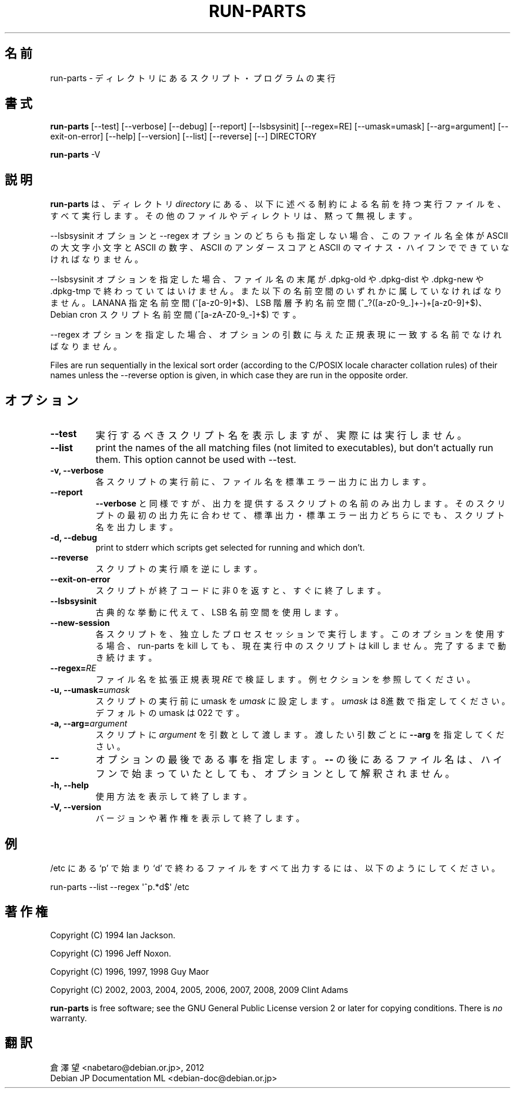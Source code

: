 .\" Hey, Emacs!  This is an -*- nroff -*- source file.
.\" Build-from-directory and this manpage are Copyright 1994 by Ian Jackson.
.\" Changes to this manpage are Copyright 1996 by Jeff Noxon.
.\" More
.\"
.\" This is free software; see the GNU General Public Licence version 2
.\" or later for copying conditions.  There is NO warranty.
.\"*******************************************************************
.\"
.\" This file was generated with po4a. Translate the source file.
.\"
.\"*******************************************************************
.TH RUN\-PARTS 8 "27 Jun 2012" Debian 
.SH 名前
run\-parts \- ディレクトリにあるスクリプト・プログラムの実行
.SH 書式
.PP
\fBrun\-parts\fP [\-\-test] [\-\-verbose] [\-\-debug] [\-\-report] [\-\-lsbsysinit]
[\-\-regex=RE] [\-\-umask=umask] [\-\-arg=argument] [\-\-exit\-on\-error] [\-\-help]
[\-\-version] [\-\-list] [\-\-reverse] [\-\-] DIRECTORY
.PP
\fBrun\-parts\fP \-V
.SH 説明
.PP
\fBrun\-parts\fP は、ディレクトリ \fIdirectory\fP
にある、以下に述べる制約による名前を持つ実行ファイルを、すべて実行します。その他のファイルやディレクトリは、黙って無視します。

\-\-lsbsysinit オプションと \-\-regex オプションのどちらも指定しない場合、このファイル名全体が ASCII の大文字小文字と
ASCII の数字、ASCII のアンダースコアと ASCII のマイナス・ハイフンでできていなければなりません。

\-\-lsbsysinit オプションを指定した場合、ファイル名の末尾が .dpkg\-old や .dpkg\-dist や .dpkg\-new や
\&.dpkg\-tmp で終わっていてはいけません。また以下の名前空間のいずれかに属していなければなりません。LANANA 指定名前空間
(^[a\-z0\-9]+$)、LSB 階層予約名前空間 (^_?([a\-z0\-9_.]+\-)+[a\-z0\-9]+$)、Debian cron
スクリプト名前空間 (^[a\-zA\-Z0\-9_\-]+$) です。

\-\-regex オプションを指定した場合、オプションの引数に与えた正規表現に一致する名前でなければなりません。

Files are run sequentially in the lexical sort order (according to the
C/POSIX locale character collation rules) of their names unless the
\-\-reverse option is given, in which case they are run in the opposite order.

.SH オプション
.TP 
\fB\-\-test\fP
実行するべきスクリプト名を表示しますが、実際には実行しません。
.TP 
\fB\-\-list\fP
print the names of the all matching files (not limited to executables), but
don't actually run them.  This option cannot be used with \-\-test.
.TP 
\fB\-v, \-\-verbose\fP
各スクリプトの実行前に、ファイル名を標準エラー出力に出力します。
.TP 
\fB\-\-report\fP
\fB\-\-verbose\fP
と同様ですが、出力を提供するスクリプトの名前のみ出力します。そのスクリプトの最初の出力先に合わせて、標準出力・標準エラー出力どちらにでも、スクリプト名を出力します。
.TP 
\fB\-d, \-\-debug\fP
print to stderr which scripts get selected for running and which don't.
.TP 
\fB\-\-reverse\fP
スクリプトの実行順を逆にします。
.TP 
\fB\-\-exit\-on\-error\fP
スクリプトが終了コードに非 0 を返すと、すぐに終了します。
.TP 
\fB\-\-lsbsysinit\fP
古典的な挙動に代えて、LSB 名前空間を使用します。
.TP 
\fB\-\-new\-session\fP
各スクリプトを、独立したプロセスセッションで実行します。このオプションを使用する場合、run\-parts を kill しても、現在実行中のスクリプトは
kill しません。完了するまで動き続けます。
.TP 
\fB\-\-regex=\fP\fIRE\fP
ファイル名を拡張正規表現 \fIRE\fP で検証します。例セクションを参照してください。
.TP 
\fB\-u, \-\-umask=\fP\fIumask\fP
スクリプトの実行前に umask を \fIumask\fP に設定します。\fIumask\fP は8進数で指定してください。デフォルトの umask は 022
です。
.TP 
\fB\-a, \-\-arg=\fP\fIargument\fP
スクリプトに  \fIargument\fP を引数として渡します。渡したい引数ごとに \fB\-\-arg\fP を指定してください。
.TP 
\fB\-\-\fP
オプションの最後である事を指定します。\fB\-\-\fP の後にあるファイル名は、ハイフンで始まっていたとしても、オプションとして解釈されません。
.TP 
\fB\-h, \-\-help\fP
使用方法を表示して終了します。
.TP 
\fB\-V, \-\-version\fP
バージョンや著作権を表示して終了します。

.SH 例
.P
/etc にある `p' で始まり `d' で終わるファイルをすべて出力するには、以下のようにしてください。
.P
run\-parts \-\-list \-\-regex \[aq]^p.*d$\[aq] /etc

.SH 著作権
.P
Copyright (C) 1994 Ian Jackson.
.P
Copyright (C) 1996 Jeff Noxon.
.P
Copyright (C) 1996, 1997, 1998 Guy Maor
.P
Copyright (C) 2002, 2003, 2004, 2005, 2006, 2007, 2008, 2009 Clint Adams

\fBrun\-parts\fP is free software; see the GNU General Public License version 2
or later for copying conditions.  There is \fIno\fP warranty.
.SH 翻訳
倉澤 望 <nabetaro@debian.or.jp>, 2012
.br
Debian JP Documentation ML <debian-doc@debian.or.jp>

